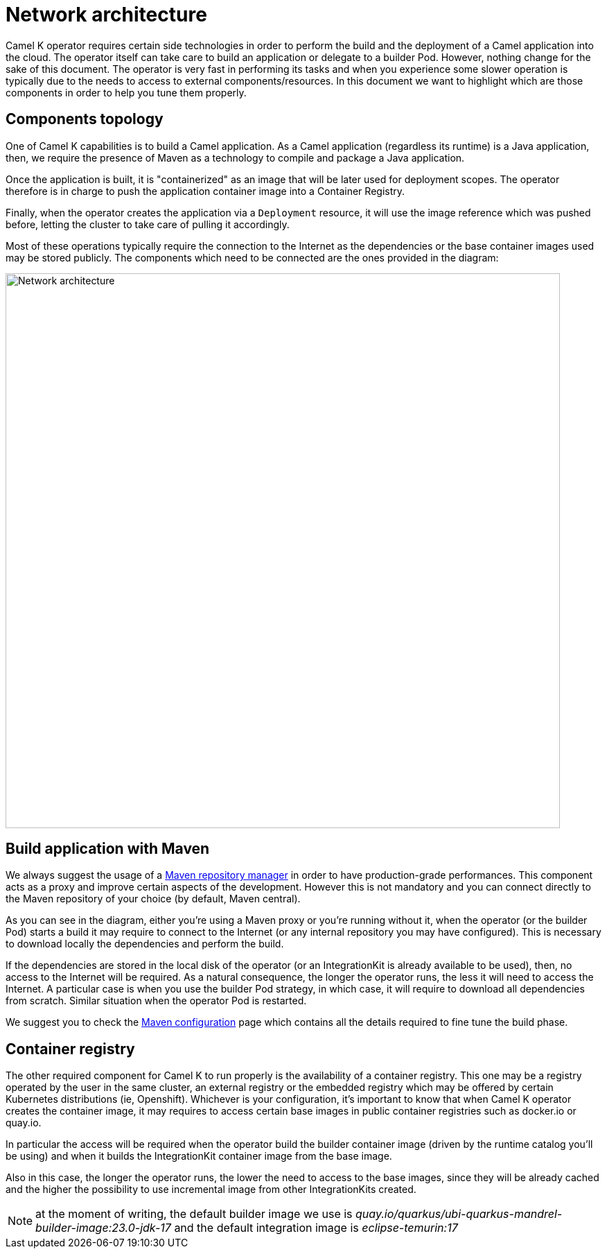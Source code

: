 = Network architecture

Camel K operator requires certain side technologies in order to perform the build and the deployment of a Camel application into the cloud. The operator itself can take care to build an application or delegate to a builder Pod. However, nothing change for the sake of this document. The operator is very fast in performing its tasks and when you experience some slower operation is typically due to the needs to access to external components/resources. In this document we want to highlight which are those components in order to help you tune them properly.

== Components topology

One of Camel K capabilities is to build a Camel application. As a Camel application (regardless its runtime) is a Java application, then, we require the presence of Maven as a technology to compile and package a Java application.

Once the application is built, it is "containerized" as an image that will be later used for deployment scopes. The operator therefore is in charge to push the application container image into a Container Registry.

Finally, when the operator creates the application via a `Deployment` resource, it will use the image reference which was pushed before, letting the cluster to take care of pulling it accordingly.

Most of these operations typically require the connection to the Internet as the dependencies or the base container images used may be stored publicly. The components which need to be connected are the ones provided in the diagram:

image::architecture/camel-k-network.svg[Network architecture, width=800]

[[build]]
== Build application with Maven

We always suggest the usage of a xref:installation/advanced/maven.adoc#maven-proxy[Maven repository manager] in order to have production-grade performances. This component acts as a proxy and improve certain aspects of the development. However this is not mandatory and you can connect directly to the Maven repository of your choice (by default, Maven central).

As you can see in the diagram, either you're using a Maven proxy or you're running without it, when the operator (or the builder Pod) starts a build it may require to connect to the Internet (or any internal repository you may have configured). This is necessary to download locally the dependencies and perform the build.

If the dependencies are stored in the local disk of the operator (or an IntegrationKit is already available to be used), then, no access to the Internet will be required. As a natural consequence, the longer the operator runs, the less it will need to access the Internet. A particular case is when you use the builder Pod strategy, in which case, it will require to download all dependencies from scratch. Similar situation when the operator Pod is restarted.

We suggest you to check the xref:installation/advanced/maven.adoc[Maven configuration] page which contains all the details required to fine tune the build phase.

[[registry]]
== Container registry

The other required component for Camel K to run properly is the availability of a container registry. This one may be a registry operated by the user in the same cluster, an external registry or the embedded registry which may be offered by certain Kubernetes distributions (ie, Openshift). Whichever is your configuration, it's important to know that when Camel K operator creates the container image, it may requires to access certain base images in public container registries such as docker.io or quay.io.

In particular the access will be required when the operator build the builder container image (driven by the runtime catalog you'll be using) and when it builds the IntegrationKit container image from the base image.

Also in this case, the longer the operator runs, the lower the need to access to the base images, since they will be already cached and the higher the possibility to use incremental image from other IntegrationKits created.

NOTE: at the moment of writing, the default builder image we use is _quay.io/quarkus/ubi-quarkus-mandrel-builder-image:23.0-jdk-17_ and the default integration image is _eclipse-temurin:17_